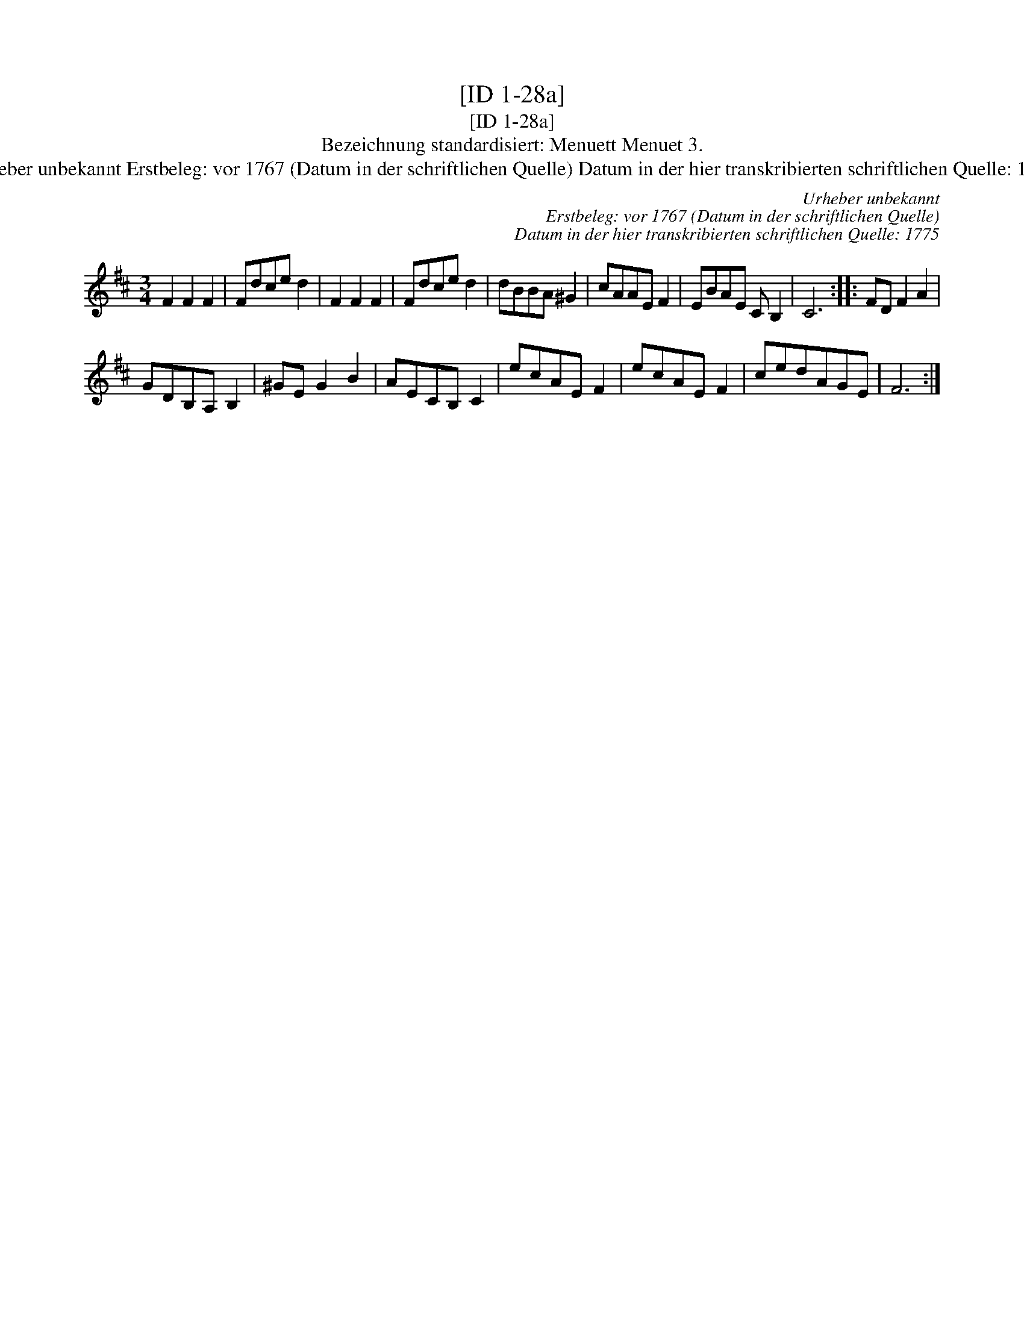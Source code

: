 X:1
T:[ID 1-28a]
T:[ID 1-28a]
T:Bezeichnung standardisiert: Menuett Menuet 3.
T:Urheber unbekannt Erstbeleg: vor 1767 (Datum in der schriftlichen Quelle) Datum in der hier transkribierten schriftlichen Quelle: 1775
C:Urheber unbekannt
C:Erstbeleg: vor 1767 (Datum in der schriftlichen Quelle)
C:Datum in der hier transkribierten schriftlichen Quelle: 1775
L:1/8
M:3/4
K:D
V:1 treble 
V:1
 F2 F2 F2 | Fdce d2 | F2 F2 F2 | Fdce d2 | dBBA ^G2 | cAAE F2 | EBAE C B,2 | C6 :: FD F2 A2 | %9
 GDB,A, B,2 | ^GE G2 B2 | AECB, C2 | ecAE F2 | ecAE F2 | cedAGE | F6 :| %16

